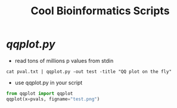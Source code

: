 #+TITLE: Cool Bioinformatics Scripts

* [[qqplot.py]]

- read tons of millions p values from stdin

#+begin_src shell
cat pval.txt | qqplot.py -out test -title "QQ plot on the fly"
#+end_src

- use qqplot.py in your script

#+begin_src python
from qqplot import qqplot
qqplot(x=pvals, figname="test.png")
#+end_src

